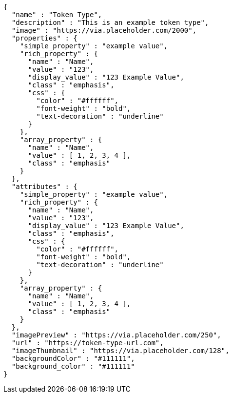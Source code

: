 [source,options="nowrap"]
----
{
  "name" : "Token Type",
  "description" : "This is an example token type",
  "image" : "https://via.placeholder.com/2000",
  "properties" : {
    "simple_property" : "example value",
    "rich_property" : {
      "name" : "Name",
      "value" : "123",
      "display_value" : "123 Example Value",
      "class" : "emphasis",
      "css" : {
        "color" : "#ffffff",
        "font-weight" : "bold",
        "text-decoration" : "underline"
      }
    },
    "array_property" : {
      "name" : "Name",
      "value" : [ 1, 2, 3, 4 ],
      "class" : "emphasis"
    }
  },
  "attributes" : {
    "simple_property" : "example value",
    "rich_property" : {
      "name" : "Name",
      "value" : "123",
      "display_value" : "123 Example Value",
      "class" : "emphasis",
      "css" : {
        "color" : "#ffffff",
        "font-weight" : "bold",
        "text-decoration" : "underline"
      }
    },
    "array_property" : {
      "name" : "Name",
      "value" : [ 1, 2, 3, 4 ],
      "class" : "emphasis"
    }
  },
  "imagePreview" : "https://via.placeholder.com/250",
  "url" : "https://token-type-url.com",
  "imageThumbnail" : "https://via.placeholder.com/128",
  "backgroundColor" : "#111111",
  "background_color" : "#111111"
}
----
